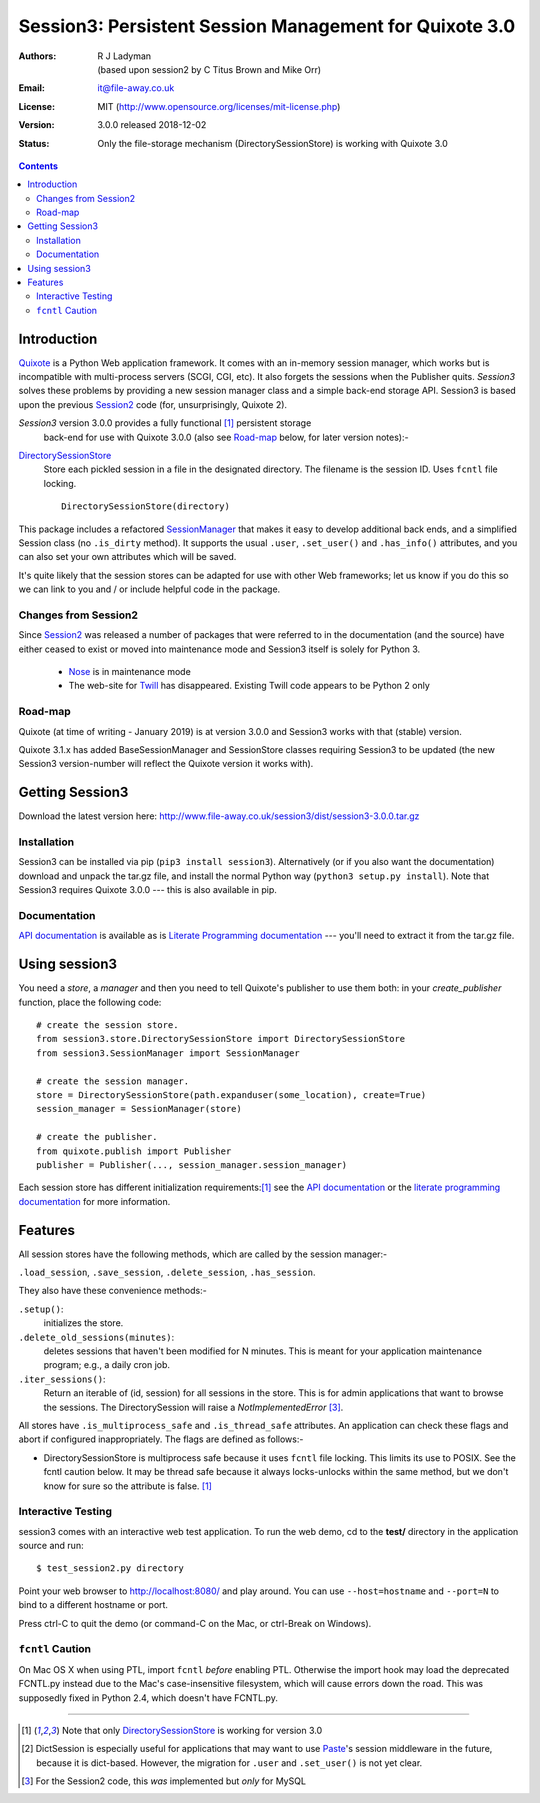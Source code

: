
=======================================================
Session3: Persistent Session Management for Quixote 3.0
=======================================================

:Authors: R J Ladyman, (based upon session2 by C Titus Brown and Mike Orr)
:Email: it@file-away.co.uk
:License: MIT  (http://www.opensource.org/licenses/mit-license.php)
:Version: 3.0.0 released 2018-12-02
:Status: Only the file-storage mechanism (DirectorySessionStore) is working with Quixote 3.0

.. contents::

Introduction
============

Quixote_ is a Python Web application framework.  It comes with an
in-memory session manager, which works but is incompatible with
multi-process servers (SCGI, CGI, etc).  It also forgets the sessions
when the Publisher quits.  `Session3` solves these problems by
providing a new session manager class and a simple back-end storage
API. Session3 is based upon the previous Session2_ code (for, unsurprisingly,
Quixote 2).

`Session3` version 3.0.0 provides a fully functional [#limited]_ persistent storage
 back-end for use with Quixote 3.0.0 (also see Road-map_ below, for later version notes):-

DirectorySessionStore_
  Store each pickled session in a file in the designated directory.  The
  filename is the session ID.  Uses ``fcntl`` file locking.  ::

      DirectorySessionStore(directory)


This package includes a refactored SessionManager_ that makes it easy to develop
additional back ends, and a simplified Session class (no ``.is_dirty`` method).
It supports the usual ``.user``, ``.set_user()`` and ``.has_info()``
attributes, and you can also set your own attributes which will be saved.

It's quite likely that the session stores can be adapted for use with other
Web frameworks; let us know if you do this so we can link to you and / or
include helpful code in the package.


Changes from Session2
---------------------
Since Session2_ was released a number of packages that were referred to in the documentation (and the source)
have either ceased to exist or moved into maintenance mode and Session3 itself is solely for Python 3.

 * Nose_ is in maintenance mode
 * The web-site for Twill_ has disappeared. Existing Twill code appears to be Python 2 only
 
Road-map
--------
Quixote (at time of writing - January 2019) is at version 3.0.0 and Session3 works with that
(stable) version.

Quixote 3.1.x has added BaseSessionManager and SessionStore classes requiring Session3
to be updated (the new
Session3 version-number will reflect the Quixote version it works with).

Getting Session3
================

Download the latest version here:
http://www.file-away.co.uk/session3/dist/session3-3.0.0.tar.gz


Installation
------------
Session3 can be installed via pip (``pip3 install session3``).
Alternatively (or if you also want the documentation) download and unpack 
the tar.gz file, and install the normal Python way (``python3
setup.py install``). Note that Session3 requires Quixote 3.0.0 --- this
is also available in pip.

Documentation
-------------
`API documentation`_ is available as is `Literate Programming documentation`_ ---
you'll need to extract it from the tar.gz file.


Using session3
==============

You need a *store*, a *manager* and then you need to tell Quixote's 
publisher to use them both: in your `create_publisher` function, place the following code::

    # create the session store.
    from session3.store.DirectorySessionStore import DirectorySessionStore
    from session3.SessionManager import SessionManager    

    # create the session manager.
    store = DirectorySessionStore(path.expanduser(some_location), create=True)
    session_manager = SessionManager(store)

    # create the publisher.
    from quixote.publish import Publisher
    publisher = Publisher(..., session_manager.session_manager)

Each session store has different initialization requirements:[#limited]_ see
the `API documentation`_ or the `literate programming documentation`_ for more information.    


Features
========

All session stores have the following methods, which are called by the session
manager:-

``.load_session``, ``.save_session``, ``.delete_session``,
``.has_session``.

They also have these convenience methods:-

``.setup()``:
	initializes the store.  

``.delete_old_sessions(minutes)``:
	deletes sessions that haven't been modified for N minutes.  
	This is meant for your application maintenance program; e.g.,
	a daily cron job.  

``.iter_sessions()``:
	Return an iterable of (id, session) for all sessions
	in the store.  This is for admin applications that want to browse the sessions.
	The DirectorySession will raise a *NotImplementedError* [#wasinsession2]_.

All stores have ``.is_multiprocess_safe`` and ``.is_thread_safe`` attributes.
An application can check these flags and abort if configured inappropriately.
The flags are defined as follows:-

- DirectorySessionStore is multiprocess safe because it uses ``fcntl`` file
  locking.  This limits its use to POSIX.  See the fcntl caution below.  It may
  be thread safe because it always locks-unlocks within the same method, but we
  don't know for sure so the attribute is false. [#limited]_

Interactive Testing
-------------------

session3 comes with an interactive web test application. To run the web demo, 
cd to the **test/** directory in the application source and run::

    $ test_session2.py directory

Point your web browser to http://localhost:8080/  and play around.
You can use ``--host=hostname`` and ``--port=N`` to bind to a different hostname
or port.

Press ctrl-C to quit the demo (or command-C on the Mac, or ctrl-Break on
Windows).

``fcntl`` Caution
-----------------

On Mac OS X when using PTL, import ``fcntl`` *before* enabling PTL.
Otherwise the import hook may load the deprecated FCNTL.py instead due to
the Mac's case-insensitive filesystem, which will cause errors down the road.
This was supposedly fixed in Python 2.4, which doesn't have FCNTL.py.

.. _xxQuixote: http://www.mems-exchange.org/software/quixote/
.. _Quixote: http://quixote.ca/
.. _MySQL: http://mysql.org/
.. _PostgreSQL: http://postgresql.org/
.. _Paste: https://github.com/cdent/paste/
.. _Durus: http://www.mems-exchange.org/software/durus/
.. _twill: https://pypi.org/project/twill/
.. _api documentation: ./docpdoc/session3/index.html
.. _literate programming documentation: ./pyccdocs/index.html
.. _nose: https://nose.readthedocs.io/en/latest/
.. _session2: http://quixote.idyll.org/session2/


.. _DirectorySessionStore: docs/session3/store/DirectorySessionStore.m.html
.. _SessionManager: docs/session3/SessionManager.m.html

.. _DurusSessionStore: epydoc-html/session2.store.DurusSessionStore.DurusSessionStore-class.html
.. _MySQLSessionStore: epydoc-html/session2.store.MySQLSessionStore.MySQLSessionStore-class.html
.. _PostgresSessionStore: epydoc-html/session2.store.PostgresSessionStore.PostgresSessionStore-class.html
.. _ShelveSessionStore: epydoc-html/session2.store.ShelveSessionStore.ShelveSessionStore-class.html



--------------

.. [#limited] Note that only DirectorySessionStore_ is working for version 3.0 
.. [#dict_note] DictSession is especially useful for applications that may want
   to use `Paste`_'s session middleware in the future, because it is dict-based.
   However, the migration for ``.user`` and ``.set_user()`` is not yet clear.
.. [#wasinsession2] For the Session2 code, this *was* implemented but *only* for MySQL



